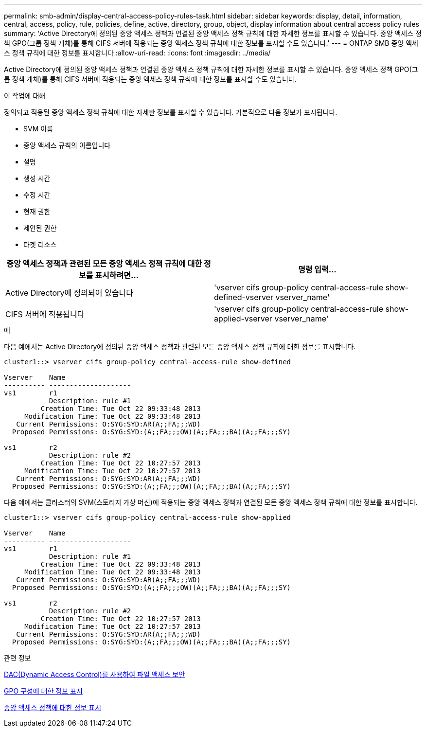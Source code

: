 ---
permalink: smb-admin/display-central-access-policy-rules-task.html 
sidebar: sidebar 
keywords: display, detail, information, central, access, policy, rule, policies, define, active, directory, group, object, display information about central access policy rules 
summary: 'Active Directory에 정의된 중앙 액세스 정책과 연결된 중앙 액세스 정책 규칙에 대한 자세한 정보를 표시할 수 있습니다. 중앙 액세스 정책 GPO(그룹 정책 개체)를 통해 CIFS 서버에 적용되는 중앙 액세스 정책 규칙에 대한 정보를 표시할 수도 있습니다.' 
---
= ONTAP SMB 중앙 액세스 정책 규칙에 대한 정보를 표시합니다
:allow-uri-read: 
:icons: font
:imagesdir: ../media/


[role="lead"]
Active Directory에 정의된 중앙 액세스 정책과 연결된 중앙 액세스 정책 규칙에 대한 자세한 정보를 표시할 수 있습니다. 중앙 액세스 정책 GPO(그룹 정책 개체)를 통해 CIFS 서버에 적용되는 중앙 액세스 정책 규칙에 대한 정보를 표시할 수도 있습니다.

.이 작업에 대해
정의되고 적용된 중앙 액세스 정책 규칙에 대한 자세한 정보를 표시할 수 있습니다. 기본적으로 다음 정보가 표시됩니다.

* SVM 이름
* 중앙 액세스 규칙의 이름입니다
* 설명
* 생성 시간
* 수정 시간
* 현재 권한
* 제안된 권한
* 타겟 리소스


|===
| 중앙 액세스 정책과 관련된 모든 중앙 액세스 정책 규칙에 대한 정보를 표시하려면... | 명령 입력... 


 a| 
Active Directory에 정의되어 있습니다
 a| 
'vserver cifs group-policy central-access-rule show-defined-vserver vserver_name'



 a| 
CIFS 서버에 적용됩니다
 a| 
'vserver cifs group-policy central-access-rule show-applied-vserver vserver_name'

|===
.예
다음 예에서는 Active Directory에 정의된 중앙 액세스 정책과 관련된 모든 중앙 액세스 정책 규칙에 대한 정보를 표시합니다.

[listing]
----
cluster1::> vserver cifs group-policy central-access-rule show-defined

Vserver    Name
---------- --------------------
vs1        r1
           Description: rule #1
         Creation Time: Tue Oct 22 09:33:48 2013
     Modification Time: Tue Oct 22 09:33:48 2013
   Current Permissions: O:SYG:SYD:AR(A;;FA;;;WD)
  Proposed Permissions: O:SYG:SYD:(A;;FA;;;OW)(A;;FA;;;BA)(A;;FA;;;SY)

vs1        r2
           Description: rule #2
         Creation Time: Tue Oct 22 10:27:57 2013
     Modification Time: Tue Oct 22 10:27:57 2013
   Current Permissions: O:SYG:SYD:AR(A;;FA;;;WD)
  Proposed Permissions: O:SYG:SYD:(A;;FA;;;OW)(A;;FA;;;BA)(A;;FA;;;SY)
----
다음 예에서는 클러스터의 SVM(스토리지 가상 머신)에 적용되는 중앙 액세스 정책과 연결된 모든 중앙 액세스 정책 규칙에 대한 정보를 표시합니다.

[listing]
----
cluster1::> vserver cifs group-policy central-access-rule show-applied

Vserver    Name
---------- --------------------
vs1        r1
           Description: rule #1
         Creation Time: Tue Oct 22 09:33:48 2013
     Modification Time: Tue Oct 22 09:33:48 2013
   Current Permissions: O:SYG:SYD:AR(A;;FA;;;WD)
  Proposed Permissions: O:SYG:SYD:(A;;FA;;;OW)(A;;FA;;;BA)(A;;FA;;;SY)

vs1        r2
           Description: rule #2
         Creation Time: Tue Oct 22 10:27:57 2013
     Modification Time: Tue Oct 22 10:27:57 2013
   Current Permissions: O:SYG:SYD:AR(A;;FA;;;WD)
  Proposed Permissions: O:SYG:SYD:(A;;FA;;;OW)(A;;FA;;;BA)(A;;FA;;;SY)
----
.관련 정보
xref:secure-file-access-dynamic-access-control-concept.adoc[DAC(Dynamic Access Control)를 사용하여 파일 액세스 보안]

xref:display-gpo-config-task.adoc[GPO 구성에 대한 정보 표시]

xref:display-central-access-policies-task.adoc[중앙 액세스 정책에 대한 정보 표시]
